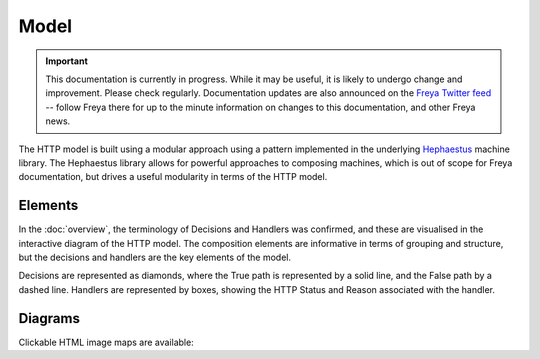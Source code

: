 Model
=====

.. important::

   This documentation is currently in progress. While it may be useful, it is likely to undergo change and improvement. Please check regularly. Documentation updates are also announced on the `Freya Twitter feed <https://twitter.com/freyafs>`_ -- follow Freya there for up to the minute information on changes to this documentation, and other Freya news.

The HTTP model is built using a modular approach using a pattern implemented in the underlying `Hephaestus <https://xyncro.tech/hephasestus>`_ machine library. The Hephaestus library allows for powerful approaches to composing machines, which is out of scope for Freya documentation, but drives a useful modularity in terms of the HTTP model.

Elements
--------

In the :doc:`overview`, the terminology of Decisions and Handlers was confirmed, and these are visualised in the interactive diagram of the HTTP model. The composition elements are informative in terms of grouping and structure, but the decisions and handlers are the key elements of the model.

Decisions are represented as diamonds, where the True path is represented by a solid line, and the False path by a dashed line. Handlers are represented by boxes, showing the HTTP Status and Reason associated with the handler.

Diagrams
--------

Clickable HTML image maps are available:

.. raw:: html
         
   <a href="../../../_static/components.core.html" target="_blank">Diagrams</a>
